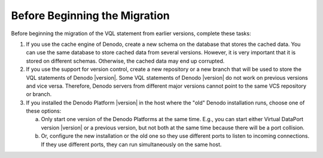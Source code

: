 ======================================================
Before Beginning the Migration
======================================================

Before beginning the migration of the VQL statement from earlier versions, complete these tasks:

#. If you use the cache engine of Denodo, create a new schema on
   the database that stores the cached data. You can use the same
   database to store cached data from several versions. However, it is very important that it is
   stored on different schemas. Otherwise, the cached data may end up corrupted.
   
#. If you use the support for version control, create a new repository or a new branch that will be used to store the VQL statements of 
   Denodo |version|. Some VQL statements of Denodo |version| do not work on previous versions and vice versa. Therefore, Denodo servers from different major versions cannot point to the same VCS repository or branch. 

#. If you installed the Denodo Platform |version| in the host
   where the "old" Denodo installation runs, choose one of these
   options:

   a. Only start one version of the Denodo Platforms at the same time. E.g., you can
      start either Virtual DataPort version |version| or a previous version, but
      not both at the same time because there will be a port collision.

   #. Or, configure the new installation or the old one so they use different ports to listen
      to incoming connections. If they use different ports, they can run simultaneously on the same host.


 

 

 

 
